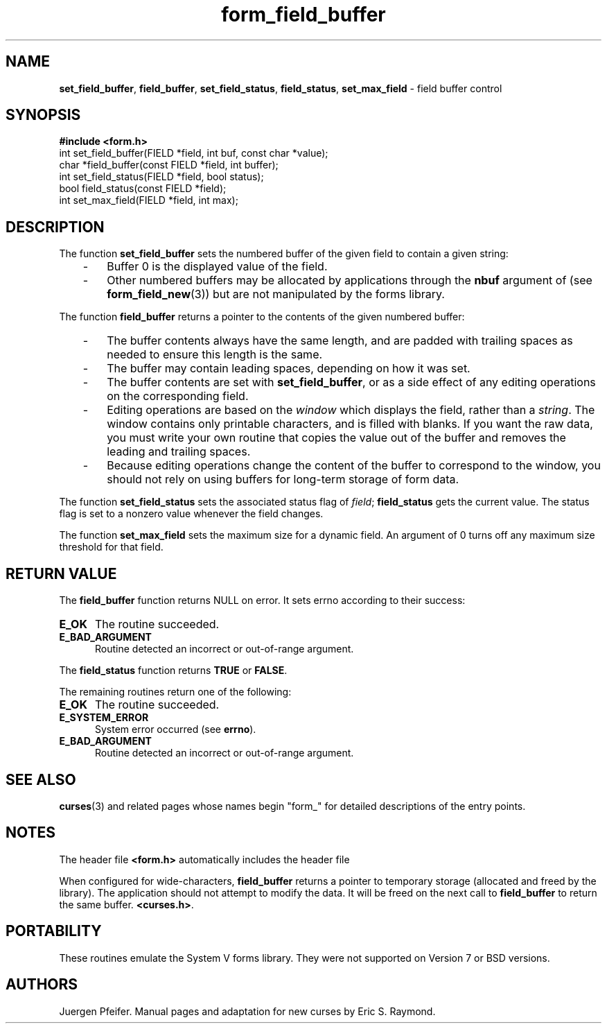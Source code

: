 '\" t
.\" $OpenBSD: form_field_buffer.3,v 1.12 2010/01/12 23:22:07 nicm Exp $
.\"
.\"***************************************************************************
.\" Copyright (c) 1998-2006,2008 Free Software Foundation, Inc.              *
.\"                                                                          *
.\" Permission is hereby granted, free of charge, to any person obtaining a  *
.\" copy of this software and associated documentation files (the            *
.\" "Software"), to deal in the Software without restriction, including      *
.\" without limitation the rights to use, copy, modify, merge, publish,      *
.\" distribute, distribute with modifications, sublicense, and/or sell       *
.\" copies of the Software, and to permit persons to whom the Software is    *
.\" furnished to do so, subject to the following conditions:                 *
.\"                                                                          *
.\" The above copyright notice and this permission notice shall be included  *
.\" in all copies or substantial portions of the Software.                   *
.\"                                                                          *
.\" THE SOFTWARE IS PROVIDED "AS IS", WITHOUT WARRANTY OF ANY KIND, EXPRESS  *
.\" OR IMPLIED, INCLUDING BUT NOT LIMITED TO THE WARRANTIES OF               *
.\" MERCHANTABILITY, FITNESS FOR A PARTICULAR PURPOSE AND NONINFRINGEMENT.   *
.\" IN NO EVENT SHALL THE ABOVE COPYRIGHT HOLDERS BE LIABLE FOR ANY CLAIM,   *
.\" DAMAGES OR OTHER LIABILITY, WHETHER IN AN ACTION OF CONTRACT, TORT OR    *
.\" OTHERWISE, ARISING FROM, OUT OF OR IN CONNECTION WITH THE SOFTWARE OR    *
.\" THE USE OR OTHER DEALINGS IN THE SOFTWARE.                               *
.\"                                                                          *
.\" Except as contained in this notice, the name(s) of the above copyright   *
.\" holders shall not be used in advertising or otherwise to promote the     *
.\" sale, use or other dealings in this Software without prior written       *
.\" authorization.                                                           *
.\"***************************************************************************
.\"
.\" $Id: form_field_buffer.3,v 1.13 2015/11/14 01:35:38 jmc Exp $
.TH form_field_buffer 3 ""
.SH NAME
\fBset_field_buffer\fR, \fBfield_buffer\fR,
\fBset_field_status\fR, \fBfield_status\fR,
\fBset_max_field\fR - field buffer control
.SH SYNOPSIS
\fB#include <form.h>\fR
.br
int set_field_buffer(FIELD *field, int buf, const char *value);
.br
char *field_buffer(const FIELD *field, int buffer);
.br
int set_field_status(FIELD *field, bool status);
.br
bool field_status(const FIELD *field);
.br
int set_max_field(FIELD *field, int max);
.br
.SH DESCRIPTION
The function \fBset_field_buffer\fR sets the numbered buffer of the given field
to contain a given string:
.RS 3
.TP 3
-
Buffer 0 is the displayed value of the field.
.TP 3
-
Other numbered buffers may be allocated by applications through the \fBnbuf\fR
argument of (see \fBform_field_new\fR(3))
but are not manipulated by the forms library.
.RE
.PP
The function \fBfield_buffer\fR returns a pointer to
the contents of the given numbered buffer:
.RS 3
.TP 3
-
The buffer contents always have the same length,
and are padded with trailing spaces
as needed to ensure this length is the same.
.TP 3
-
The buffer may contain leading spaces, depending on how it was set.
.TP 3
-
The buffer contents are set with \fBset_field_buffer\fP,
or as a side effect of any editing operations on the corresponding field.
.TP 3
-
Editing operations are based on the \fIwindow\fP which displays the field,
rather than a \fIstring\fP.
The window contains only printable characters, and is filled with blanks.
If you want the raw data, you must write your
own routine that copies the value out of the buffer and removes the leading
and trailing spaces.
.TP 3
-
Because editing operations change the content of the buffer to
correspond to the window, you should not rely on using buffers
for long-term storage of form data.
.RE
.PP
The function \fBset_field_status\fR sets the associated status flag of
\fIfield\fR; \fBfield_status\fR gets the current value.  The status flag
is set to a nonzero value whenever the field changes.
.PP
The function \fBset_max_field\fR sets the maximum size for a dynamic field.
An argument of 0 turns off any maximum size threshold for that field.
.SH RETURN VALUE
The \fBfield_buffer\fR function returns NULL on error.
It sets errno according to their success:
.TP 5
.B E_OK
The routine succeeded.
.TP 5
.B E_BAD_ARGUMENT
Routine detected an incorrect or out-of-range argument.
.PP
The \fBfield_status\fR function returns \fBTRUE\fR or \fBFALSE\fR.
.PP
The remaining routines return one of the following:
.TP 5
.B E_OK
The routine succeeded.
.TP 5
.B E_SYSTEM_ERROR
System error occurred (see \fBerrno\fR).
.TP 5
.B E_BAD_ARGUMENT
Routine detected an incorrect or out-of-range argument.
.SH SEE ALSO
\fBcurses\fR(3) and related pages whose names begin "form_" for detailed
descriptions of the entry points.
.SH NOTES
The header file \fB<form.h>\fR automatically includes the header file
.PP
When configured for wide-characters, \fBfield_buffer\fP returns a pointer
to temporary storage (allocated and freed by the library).
The application should not attempt to modify the data.
It will be freed on the next call to \fBfield_buffer\fP to return the
same buffer.
\fB<curses.h>\fR.
.SH PORTABILITY
These routines emulate the System V forms library.  They were not supported on
Version 7 or BSD versions.
.SH AUTHORS
Juergen Pfeifer.  Manual pages and adaptation for new curses by Eric
S. Raymond.
.\"#
.\"# The following sets edit modes for GNU EMACS
.\"# Local Variables:
.\"# mode:nroff
.\"# fill-column:79
.\"# End:
